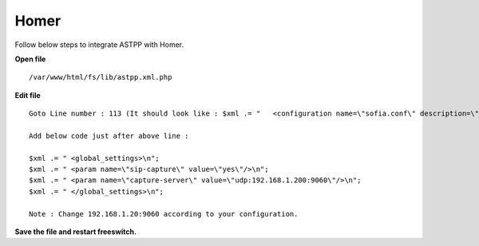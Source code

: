 ===================
Homer
===================

Follow below steps to integrate ASTPP with Homer.


**Open file**
::
    /var/www/html/fs/lib/astpp.xml.php

**Edit file**
::
	Goto Line number : 113 (It should look like : $xml .= "   <configuration name=\"sofia.conf\" description=\"SIP Profile\">\n";)

	Add below code just after above line : 

	$xml .= " <global_settings>\n";
	$xml .= " <param name=\"sip-capture\" value=\"yes\"/>\n";
	$xml .= " <param name=\"capture-server\" value=\"udp:192.168.1.200:9060\"/>\n";
	$xml .= " </global_settings>\n";

	Note : Change 192.168.1.20:9060 according to your configuration.

**Save the file and restart freeswitch.**
 


